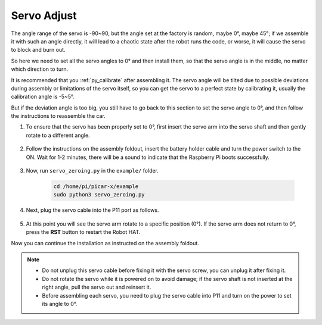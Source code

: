 Servo Adjust
===============

The angle range of the servo is -90~90, but the angle set at the factory is random, maybe 0°, maybe 45°; if we assemble it with such an angle directly, it will lead to a chaotic state after the robot runs the code, or worse, it will cause the servo to block and burn out.

So here we need to set all the servo angles to 0° and then install them, so that the servo angle is in the middle, no matter which direction to turn.

It is recommended that you :ref:`py_calibrate` after assembling it. The servo angle will be tilted due to possible deviations during assembly or limitations of the servo itself, so you can get the servo to a perfect state by calibrating it, usually the calibration angle is -5~5°.

But if the deviation angle is too big, you still have to go back to this section to set the servo angle to 0°, and then follow the instructions to reassemble the car.

#. To ensure that the servo has been properly set to 0°, first insert the servo arm into the servo shaft and then gently rotate to a different angle.

    .. image:: img/servo_arm.png

#. Follow the instructions on the assembly foldout, insert the battery holder cable and turn the power switch to the ON. Wait for 1-2 minutes, there will be a sound to indicate that the Raspberry Pi boots successfully.

    .. image:: img/slide_to_power.png

#. Now, run ``servo_zeroing.py`` in the ``example/`` folder.

    .. raw:: html

        <run></run>

    .. code-block::

        cd /home/pi/picar-x/example
        sudo python3 servo_zeroing.py

#. Next, plug the servo cable into the P11 port as follows.

    .. image:: img/pin11_connect.png

#. At this point you will see the servo arm rotate to a specific position (0°). If the servo arm does not return to 0°, press the **RST** button to restart the Robot HAT.

Now you can continue the installation as instructed on the assembly foldout.

.. note::

    * Do not unplug this servo cable before fixing it with the servo screw, you can unplug it after fixing it.
    * Do not rotate the servo while it is powered on to avoid damage; if the servo shaft is not inserted at the right angle, pull the servo out and reinsert it.
    * Before assembling each servo, you need to plug the servo cable into P11 and turn on the power to set its angle to 0°.

